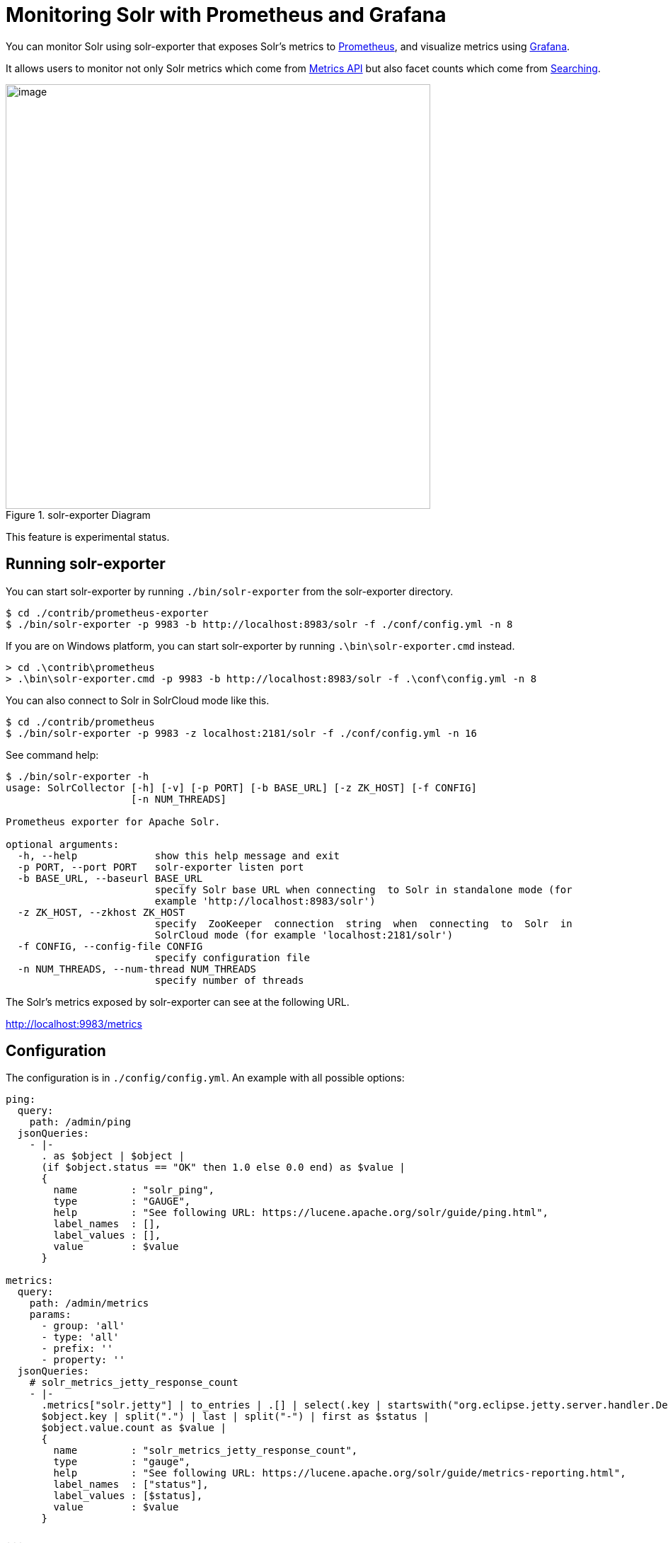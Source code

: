 = Monitoring Solr with Prometheus and Grafana
// Licensed to the Apache Software Foundation (ASF) under one
// or more contributor license agreements.  See the NOTICE file
// distributed with this work for additional information
// regarding copyright ownership.  The ASF licenses this file
// to you under the Apache License, Version 2.0 (the
// "License"); you may not use this file except in compliance
// with the License.  You may obtain a copy of the License at
//
//   http://www.apache.org/licenses/LICENSE-2.0
//
// Unless required by applicable law or agreed to in writing,
// software distributed under the License is distributed on an
// "AS IS" BASIS, WITHOUT WARRANTIES OR CONDITIONS OF ANY
// KIND, either express or implied.  See the License for the
// specific language governing permissions and limitations
// under the License.

You can monitor Solr using solr-exporter that exposes Solr's metrics to https://prometheus.io[Prometheus], and visualize metrics using https://grafana.com[Grafana].

It allows users to monitor not only Solr metrics which come from <<metrics-reporting.adoc#metrics-api,Metrics API>> but also facet counts which come from <<searching.adoc#searching,Searching>>.

.solr-exporter Diagram
image::images/monitoring-solr-with-prometheus-and-grafana/solr-exporter-diagram.png[image,width=600]

This feature is experimental status.

== Running solr-exporter

You can start solr-exporter by running `./bin/solr-exporter` from the solr-exporter directory.

[source,plain]
----
$ cd ./contrib/prometheus-exporter
$ ./bin/solr-exporter -p 9983 -b http://localhost:8983/solr -f ./conf/config.yml -n 8
----

If you are on Windows platform, you can start solr-exporter by running `.\bin\solr-exporter.cmd` instead.

[source,plain]
----
> cd .\contrib\prometheus
> .\bin\solr-exporter.cmd -p 9983 -b http://localhost:8983/solr -f .\conf\config.yml -n 8
----

You can also connect to Solr in SolrCloud mode like this.

[source,plain]
----
$ cd ./contrib/prometheus
$ ./bin/solr-exporter -p 9983 -z localhost:2181/solr -f ./conf/config.yml -n 16
----

See command help:

[source,plain]
----
$ ./bin/solr-exporter -h
usage: SolrCollector [-h] [-v] [-p PORT] [-b BASE_URL] [-z ZK_HOST] [-f CONFIG]
                     [-n NUM_THREADS]

Prometheus exporter for Apache Solr.

optional arguments:
  -h, --help             show this help message and exit
  -p PORT, --port PORT   solr-exporter listen port
  -b BASE_URL, --baseurl BASE_URL
                         specify Solr base URL when connecting  to Solr in standalone mode (for
                         example 'http://localhost:8983/solr')
  -z ZK_HOST, --zkhost ZK_HOST
                         specify  ZooKeeper  connection  string  when  connecting  to  Solr  in
                         SolrCloud mode (for example 'localhost:2181/solr')
  -f CONFIG, --config-file CONFIG
                         specify configuration file
  -n NUM_THREADS, --num-thread NUM_THREADS
                         specify number of threads
----

The Solr's metrics exposed by solr-exporter can see at the following URL.

http://localhost:9983/metrics[http://localhost:9983/metrics]


== Configuration

The configuration is in `./config/config.yml`. An example with all possible options:

[source,plain]
----
ping:
  query:
    path: /admin/ping
  jsonQueries:
    - |-
      . as $object | $object |
      (if $object.status == "OK" then 1.0 else 0.0 end) as $value |
      {
        name         : "solr_ping",
        type         : "GAUGE",
        help         : "See following URL: https://lucene.apache.org/solr/guide/ping.html",
        label_names  : [],
        label_values : [],
        value        : $value
      }

metrics:
  query:
    path: /admin/metrics
    params:
      - group: 'all'
      - type: 'all'
      - prefix: ''
      - property: ''
  jsonQueries:
    # solr_metrics_jetty_response_count
    - |-
      .metrics["solr.jetty"] | to_entries | .[] | select(.key | startswith("org.eclipse.jetty.server.handler.DefaultHandler")) | select(.key | endswith("xx-responses")) as $object |
      $object.key | split(".") | last | split("-") | first as $status |
      $object.value.count as $value |
      {
        name         : "solr_metrics_jetty_response_count",
        type         : "gauge",
        help         : "See following URL: https://lucene.apache.org/solr/guide/metrics-reporting.html",
        label_names  : ["status"],
        label_values : [$status],
        value        : $value
      }

...

collections:
  query:
    path: /admin/collections
    params:
      - action: 'CLUSTERSTATUS'
  jsonQueries:
    # solr_collections_cluster_status_live_nodes
    - |-
      .cluster.live_nodes | length as $value|
      {
        name         : "solr_collections_cluster_status_live_nodes",
        type         : "gauge",
        help         : "See following URL: https://lucene.apache.org/solr/guide/collections-api.html#clusterstatus",
        label_names  : [],
        label_values : [],
        value        : $value
      }

...

queries:
  - query:
      collection: collection1
      path: /select
      params:
        - q: "*:*"
        - start: 0
        - rows: 0
        - json.facet: |-
            {
              category: {
                type: terms,
                field: cat
              }
            }
    jsonQueries:
      # solr_facets_category
      - |-
        .facets.category.buckets[] as $object |
        $object.val as $term |
        $object.count as $value |
        {
          name         : "solr_facets_category",
          type         : "gauge",
          help         : "Category facets",
          label_names  : ["term"],
          label_values : [$term],
          value        : $value
        }
----

|===
|Name|Description

|ping|Scrape <<ping.adoc#ping,Ping>> response.
|metrics|Scrape <<metrics-reporting.adoc#metrics-api,Metrics API>> response.
|collections|Scrape <<collections-api.adoc#collections-api,Collections API>> response.
|queries|Scrape <<searching.adoc#searching,Search API>> response.
|*.query|Query parameter for each features. You can specify `collection`, `core`, `path`, and `params`.
|*.jsonQueries|JSON Query that is jq syntax. For more details, see https://stedolan.github.io/jq/manual/[https://stedolan.github.io/jq/manual/].
|===

jq query has to output JSON in the following format.

[source,json]
----
{
  name         : "solr_ping",
  type         : "GAUGE",
  help         : "See following URL: https://lucene.apache.org/solr/guide/ping.html",
  label_names  : ["base_url","core"],
  label_values : ["http://localhost:8983/solr","collection1"],
  value        : 1.0
}
----

It will be converted to the following exposition format.

[source,plain]
----
# TYPE solr_ping gauge
# HELP solr_ping See following URL: https://lucene.apache.org/solr/guide/ping.html
solr_ping{base_url="http://localhost:8983/solr",core="collection1"} 1.0
----

|===
|Name|Description

|name|The metric name to set. For more details, see https://prometheus.io/docs/practices/naming/[https://prometheus.io/docs/practices/naming/].
|type|The type of the metric, can be `COUNTER`, `GAUGE`, `SUMMARY`, `HISTOGRAM` or `UNTYPED`. For more detauils, see https://prometheus.io/docs/concepts/metric_types/[https://prometheus.io/docs/concepts/metric_types/].
|help|Help text for the metric.
|label_names|Label names for the metric. For more details, see https://prometheus.io/docs/practices/naming/[https://prometheus.io/docs/practices/naming/].
|label_values|Label values for the metric. For more details, see https://prometheus.io/docs/practices/naming/[https://prometheus.io/docs/practices/naming/].
|value|Value for the metric. Value must be set to Double type.
|===


== Prometheus Settings

You need to specify the solr-exporter listen address into `scrape_configs` in `prometheus.yml`. See following example:

[source,plain]
----
scrape_configs:
  - job_name: 'solr'
    static_configs:
      - targets: ['localhost:9983']
----

When you apply the above settings to prometheus, it will start to pull Solr's metrics from solr-exporter.


== Grafana Dashboard

A Grafana sample dashboard is provided at the following JSON file.

`./conf/grafana-solr-dashboard.json`

.Grafana Dashboard
image::images/monitoring-solr-with-prometheus-and-grafana/grafana-solr-dashboard.png[image,width=800]
